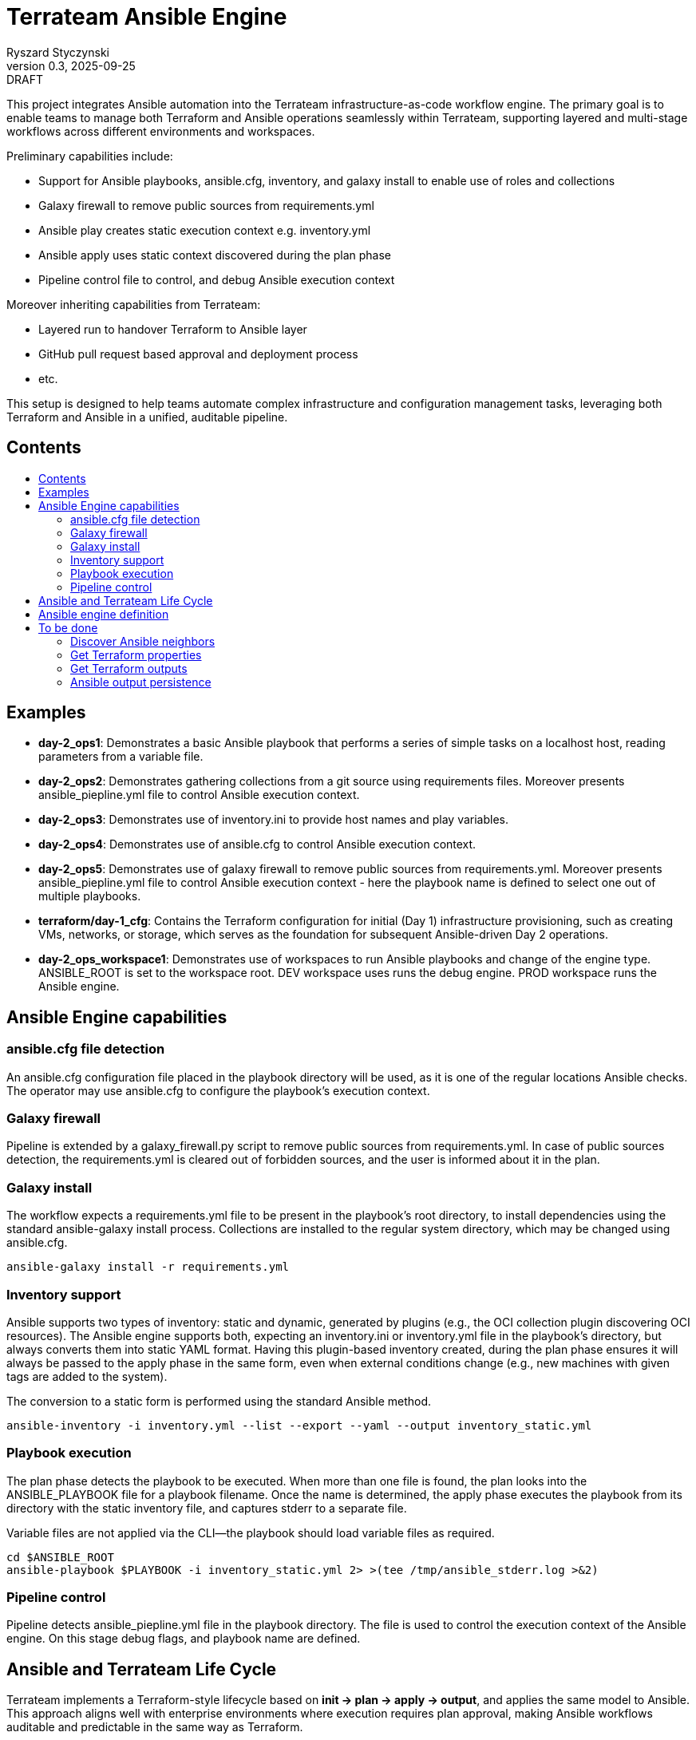 :author: Ryszard Styczynski
:revnumber: 0.3
:revremark: DRAFT
:revdate: 2025-09-25

:toc: macro
:toc-title: 
:toclevels: 4

= Terrateam Ansible Engine
{author}, v{revnumber} {revremark}, {revdate}

This project integrates Ansible automation into the Terrateam infrastructure-as-code workflow engine. The primary goal is to enable teams to manage both Terraform and Ansible operations seamlessly within Terrateam, supporting layered and multi-stage workflows across different environments and workspaces.

Preliminary capabilities include:

* Support for Ansible playbooks, ansible.cfg, inventory, and galaxy install to enable use of roles and collections
* Galaxy firewall to remove public sources from requirements.yml
* Ansible play creates static execution context e.g. inventory.yml 
* Ansible apply uses static context discovered during the plan phase
* Pipeline control file to control, and debug Ansible execution context

Moreover inheriting capabilities from Terrateam:

* Layered run to handover Terraform to Ansible layer
* GitHub pull request based approval and deployment process
* etc.

This setup is designed to help teams automate complex infrastructure and configuration management tasks, leveraging both Terraform and Ansible in a unified, auditable pipeline.

== Contents
toc::[]

<<<
== Examples

* *day-2_ops1*: Demonstrates a basic Ansible playbook that performs a series of simple tasks on a localhost host, reading parameters from a variable file.

* *day-2_ops2*: Demonstrates gathering collections from a git source using requirements files. Moreover presents ansible_piepline.yml file to control Ansible execution context.

* *day-2_ops3*: Demonstrates use of inventory.ini to provide host names and play variables.

* *day-2_ops4*: Demonstrates use of ansible.cfg to control Ansible execution context.

* *day-2_ops5*: Demonstrates use of galaxy firewall to remove public sources from requirements.yml. Moreover presents ansible_piepline.yml file to control Ansible execution context - here the playbook name is defined to select one out of multiple playbooks.

* *terraform/day-1_cfg*: Contains the Terraform configuration for initial (Day 1) infrastructure provisioning, such as creating VMs, networks, or storage, which serves as the foundation for subsequent Ansible-driven Day 2 operations.

* *day-2_ops_workspace1*: Demonstrates use of workspaces to run Ansible playbooks and change of the engine type. ANSIBLE_ROOT is set to the workspace root. DEV workspace uses runs the debug engine. PROD workspace runs the Ansible engine.

== Ansible Engine capabilities

=== ansible.cfg file detection

An ansible.cfg configuration file placed in the playbook directory will be used, as it is one of the regular locations Ansible checks. The operator may use ansible.cfg to configure the playbook's execution context.

=== Galaxy firewall

Pipeline is extended by a galaxy_firewall.py script to remove public sources from requirements.yml. In case of public sources detection, the requirements.yml is cleared out of forbidden sources, and the user is informed about it in the plan.

=== Galaxy install

The workflow expects a requirements.yml file to be present in the playbook’s root directory, to install dependencies using the standard ansible-galaxy install process. Collections are installed to the regular system directory, which may be changed using ansible.cfg.

[source,bash]
----
ansible-galaxy install -r requirements.yml
----

=== Inventory support

Ansible supports two types of inventory: static and dynamic, generated by plugins (e.g., the OCI collection plugin discovering OCI resources). The Ansible engine supports both, expecting an inventory.ini or inventory.yml file in the playbook’s directory, but always converts them into static YAML format. Having this plugin-based inventory created, during the plan phase ensures it will always be passed to the apply phase in the same form, even when external conditions change (e.g., new machines with given tags are added to the system).

The conversion to a static form is performed using the standard Ansible method.

[source,bash]
----
ansible-inventory -i inventory.yml --list --export --yaml --output inventory_static.yml
----

=== Playbook execution

The plan phase detects the playbook to be executed. When more than one file is found, the plan looks into the ANSIBLE_PLAYBOOK file for a playbook filename. Once the name is determined, the apply phase executes the playbook from its directory with the static inventory file, and captures stderr to a separate file.

Variable files are not applied via the CLI—the playbook should load variable files as required.

[source,bash]
----
cd $ANSIBLE_ROOT
ansible-playbook $PLAYBOOK -i inventory_static.yml 2> >(tee /tmp/ansible_stderr.log >&2)
----

=== Pipeline control 

Pipeline detects ansible_piepline.yml file in the playbook directory. The file is used to control the execution context of the Ansible engine. On this stage debug flags, and playbook name are defined.

== Ansible and Terrateam Life Cycle

Terrateam implements a Terraform-style lifecycle based on *init → plan → apply → output*, and applies the same model to Ansible. This approach aligns well with enterprise environments where execution requires plan approval, making Ansible workflows auditable and predictable in the same way as Terraform.

Ansible init detects the requirements.yml file and installs defined dependencies using ansible-galaxy. Plan executes ansible-inventory to transform potentially dynamic data generated by plugins into a static file. This step ensures the approver sees exactly what will be executed.

Finally, apply executes ansible-playbook in the context presented in plan. Output writes specified facts into output storage.

The workflow creates a native Ansible execution environment, allowing the operator to run the playbook with the full context of settings from the CLI to ensure that exactly the same will be executed by the pipeline.

== Ansible engine definition

Ansible Engine is defined as series of scripts associated to terrateam stages in `.terrateam/config.yml`.

[source,yaml]
----
  - tag_query: ANS_code
    engine:
      name: custom
      init:    ['${TERRATEAM_ROOT}/.terrateam/ansible/init.sh']
      plan:    ['${TERRATEAM_ROOT}/.terrateam/ansible/plan.sh', '$TERRATEAM_PLAN_FILE']
      diff:    ['${TERRATEAM_ROOT}/.terrateam/ansible/diff.sh', '$TERRATEAM_PLAN_FILE']
      apply:   ['${TERRATEAM_ROOT}/.terrateam/ansible/apply.sh']
      outputs: ['${TERRATEAM_ROOT}/.terrateam/ansible/outputs.sh']
    plan:
      - type: init
      - type: plan
    apply:
      - type: init
      - type: apply
----

Note that init is executed before both plan and apply, as Terrateam runs them in separate execution environments.

_init.sh_ - builds ANSIBLE_ROOT, applied galaxy-firewall to requirements.yml and executes ansible-galaxy install.

_plan.sh_ - discovers the Ansible execution context to document it in a plan file. The plan file is handled by Terrateam to be passed to the apply phase. Note that in this place, potentially dynamic inventory is converted to static form.

_diff.sh_ - converts the plan file to a presentable format for the Pull Request conversation.

_apply.sh_ - unloads the plan to the Ansible directory and executes
ansible-playbook. In reality, only the inventory is unloaded, as the rest of the context is carried by the GitHub repository, and the requirements.yml is processed by t he init script.

_output.sh_ - [Not yet implemented] Writes Ansible facts to a well-known
location.

== To be done

=== Discover Ansible neighbors

TBI

=== Get Terraform properties

TBI

=== Get Terraform outputs

TBI

=== Ansible output persistence

TBI

